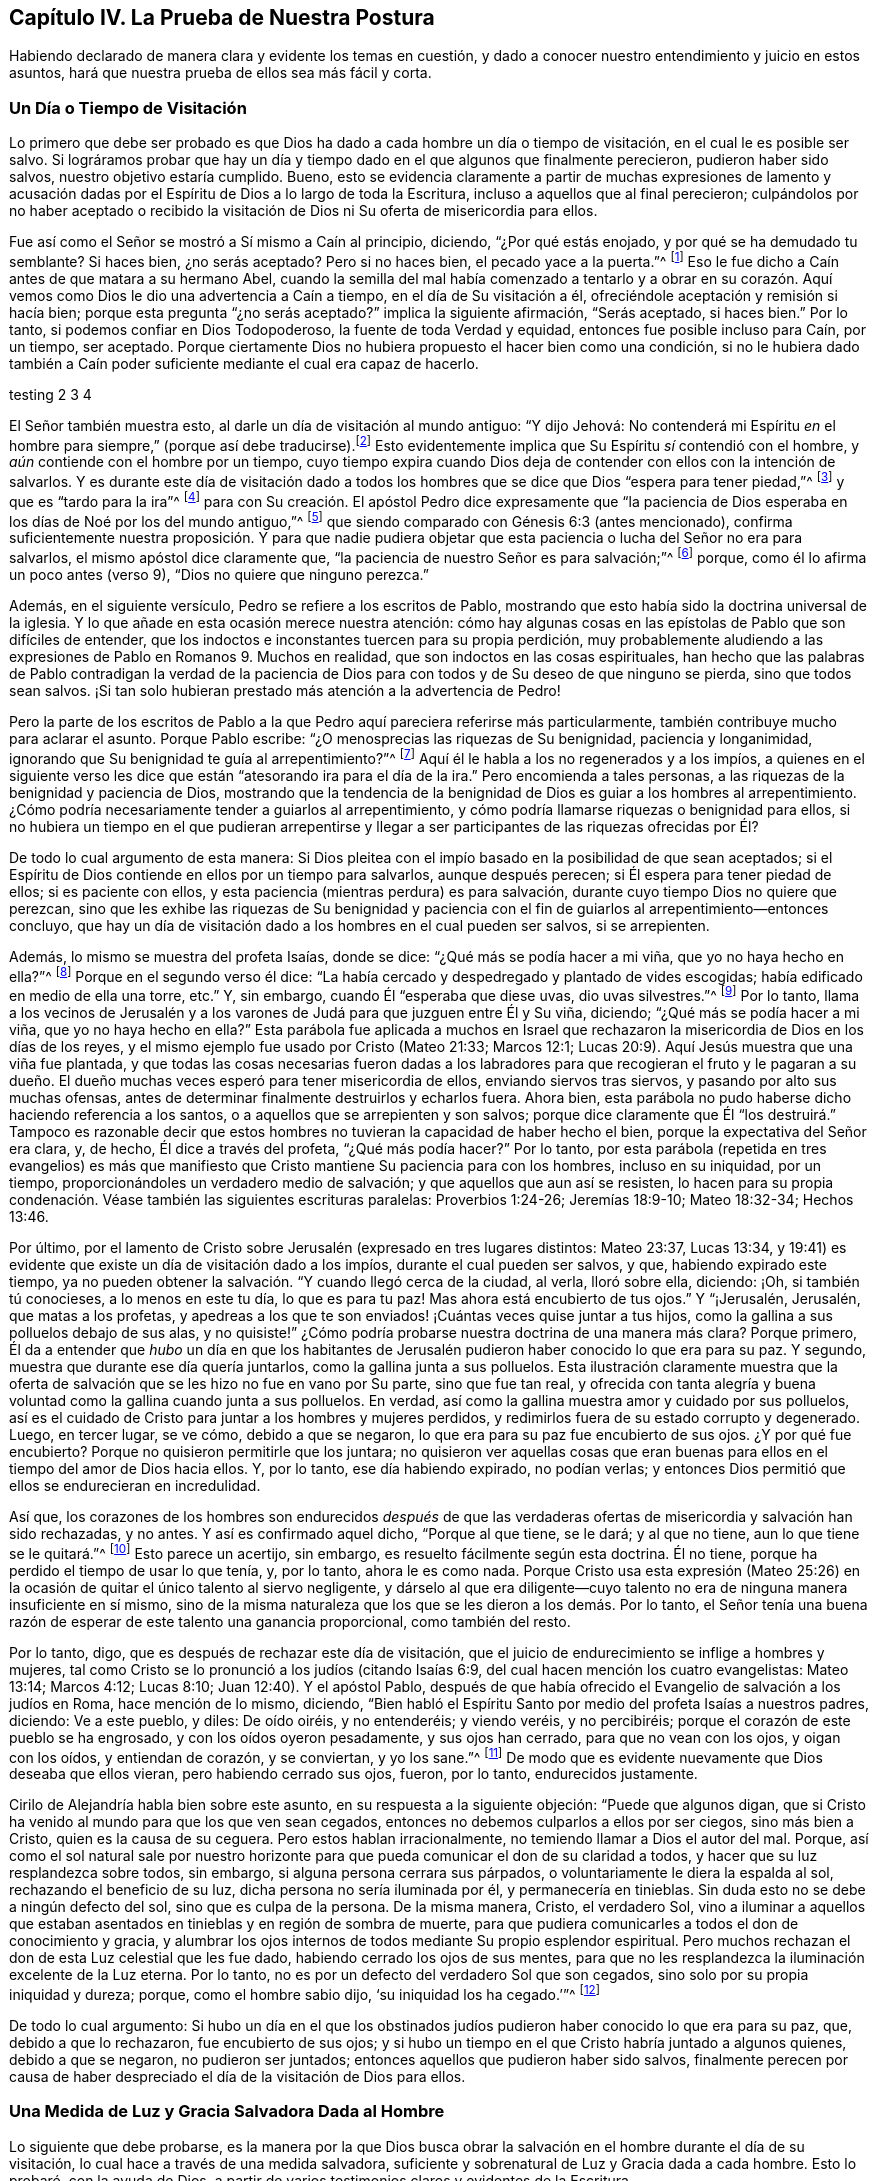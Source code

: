 == Capítulo IV. La Prueba de Nuestra Postura

Habiendo declarado de manera clara y evidente los temas en cuestión,
y dado a conocer nuestro entendimiento y juicio en estos asuntos,
hará que nuestra prueba de ellos sea más fácil y corta.

=== Un Día o Tiempo de Visitación

Lo primero que debe ser probado es que Dios ha dado
a cada hombre un día o tiempo de visitación,
en el cual le es posible ser salvo.
Si lográramos probar que hay un día y tiempo dado en el que algunos que finalmente perecieron,
pudieron haber sido salvos, nuestro objetivo estaría cumplido.
Bueno,
esto se evidencia claramente a partir de muchas expresiones de lamento
y acusación dadas por el Espíritu de Dios a lo largo de toda la Escritura,
incluso a aquellos que al final perecieron;
culpándolos por no haber aceptado o recibido la visitación
de Dios ni Su oferta de misericordia para ellos.

Fue así como el Señor se mostró a Sí mismo a Caín al principio, diciendo,
"`¿Por qué estás enojado, y por qué se ha demudado tu semblante?
Si haces bien, ¿no serás aceptado?
Pero si no haces bien, el pecado yace a la puerta.`"^
footnote:[Génesis 4:6-7 LBLA]
Eso le fue dicho a Caín antes de que matara a su hermano Abel,
cuando la semilla del mal había comenzado a tentarlo y a obrar en su corazón.
Aquí vemos como Dios le dio una advertencia a Caín a tiempo,
en el día de Su visitación a él, ofreciéndole aceptación y remisión si hacía bien;
porque esta pregunta "`¿no serás aceptado?`"
implica la siguiente afirmación, "`Serás aceptado, si haces bien.`"
Por lo tanto, si podemos confiar en Dios Todopoderoso,
la fuente de toda Verdad y equidad, entonces fue posible incluso para Caín,
por un tiempo, ser aceptado.
Porque ciertamente Dios no hubiera propuesto el hacer bien como una condición,
si no le hubiera dado también a Caín poder suficiente
mediante el cual era capaz de hacerlo.

testing 2 3 4

El Señor también muestra esto, al darle un día de visitación al mundo antiguo:
"`Y dijo Jehová:
// lint-disable invalid-characters line-length
No contenderá mi Espíritu _en_ el hombre para siempre,`" (porque así debe traducirse).footnote:[Génesis 6:3, בָ אָ דָ ם --es decir, "`en el hombre`"]
Esto evidentemente implica que Su Espíritu _sí_ contendió con el hombre,
y _aún_ contiende con el hombre por un tiempo,
cuyo tiempo expira cuando Dios deja de contender con ellos con la intención de salvarlos.
Y es durante este día de visitación dado a todos los hombres
que se dice que Dios "`espera para tener piedad,`"^
footnote:[Isaías 30:18]
y que es "`tardo para la ira`"^
footnote:[Éxodos 34:6; Números 14:18; Salmos 86:15; Jeremías 15:15, etc.]
para con Su creación. El apóstol Pedro dice expresamente que "`la paciencia
de Dios esperaba en los días de Noé por los del mundo antiguo,`"^
footnote:[1 Pedro 3:20]
que siendo comparado con Génesis 6:3 (antes mencionado),
confirma suficientemente nuestra proposición. Y para que nadie pudiera
objetar que esta paciencia o lucha del Señor no era para salvarlos,
el mismo apóstol dice claramente que,
"`la paciencia de nuestro Señor es para salvación;`"^
footnote:[2 Pedro 3:15]
porque, como él lo afirma un poco antes (verso 9), "`Dios no quiere que ninguno perezca.`"

Además, en el siguiente versículo, Pedro se refiere a los escritos de Pablo,
mostrando que esto había sido la doctrina universal de la iglesia.
Y lo que añade en esta ocasión merece nuestra atención:
cómo hay algunas cosas en las epístolas de Pablo que son difíciles de entender,
que los indoctos e inconstantes tuercen para su propia perdición,
muy probablemente aludiendo a las expresiones de Pablo en Romanos 9. Muchos en realidad,
que son indoctos en las cosas espirituales,
han hecho que las palabras de Pablo contradigan la verdad de la paciencia
de Dios para con todos y de Su deseo de que ninguno se pierda,
sino que todos sean salvos.
¡Si tan solo hubieran prestado más atención a la advertencia de Pedro!

Pero la parte de los escritos de Pablo a la que Pedro aquí pareciera referirse más particularmente,
también contribuye mucho para aclarar el asunto.
Porque Pablo escribe: "`¿O menosprecias las riquezas de Su benignidad,
paciencia y longanimidad, ignorando que Su benignidad te guía al arrepentimiento?`"^
footnote:[Romanos 2:4]
Aquí él le habla a los no regenerados y a los impíos,
a quienes en el siguiente verso les dice que están
"`atesorando ira para el día de la ira.`"
Pero encomienda a tales personas, a las riquezas de la benignidad y paciencia de Dios,
mostrando que la tendencia de la benignidad de Dios es guiar a los hombres al arrepentimiento.
¿Cómo podría necesariamente tender a guiarlos al arrepentimiento,
y cómo podría llamarse riquezas o benignidad para ellos,
si no hubiera un tiempo en el que pudieran arrepentirse y llegar
a ser participantes de las riquezas ofrecidas por Él?

De todo lo cual argumento de esta manera:
Si Dios pleitea con el impío basado en la posibilidad de que sean aceptados;
si el Espíritu de Dios contiende en ellos por un tiempo para salvarlos,
aunque después perecen; si Él espera para tener piedad de ellos;
si es paciente con ellos, y esta paciencia (mientras perdura) es para salvación,
durante cuyo tiempo Dios no quiere que perezcan,
sino que les exhibe las riquezas de Su benignidad y paciencia
con el fin de guiarlos al arrepentimiento--entonces concluyo,
que hay un día de visitación dado a los hombres en el cual pueden ser salvos,
si se arrepienten.

Además, lo mismo se muestra del profeta Isaías, donde se dice:
"`¿Qué más se podía hacer a mi viña, que yo no haya hecho en ella?`"^
footnote:[Isaías 5:4]
Porque en el segundo verso él dice:
"`La había cercado y despedregado y plantado de vides escogidas;
había edificado en medio de ella una torre, etc.`"
Y, sin embargo, cuando Él "`esperaba que diese uvas, dio uvas silvestres.`"^
footnote:[Isaías 5:2]
Por lo tanto,
llama a los vecinos de Jerusalén y a los varones
de Judá para que juzguen entre Él y Su viña,
diciendo; "`¿Qué más se podía hacer a mi viña, que yo no haya hecho en ella?`"
Esta parábola fue aplicada a muchos en Israel que rechazaron
la misericordia de Dios en los días de los reyes,
y el mismo ejemplo fue usado por Cristo (Mateo 21:33; Marcos 12:1;
Lucas 20:9). Aquí Jesús muestra que una viña fue plantada,
y que todas las cosas necesarias fueron dadas a los labradores
para que recogieran el fruto y le pagaran a su dueño. El dueño
muchas veces esperó para tener misericordia de ellos,
enviando siervos tras siervos, y pasando por alto sus muchas ofensas,
antes de determinar finalmente destruirlos y echarlos fuera.
Ahora bien, esta parábola no pudo haberse dicho haciendo referencia a los santos,
o a aquellos que se arrepienten y son salvos;
porque dice claramente que Él "`los destruirá.`" Tampoco es razonable
decir que estos hombres no tuvieran la capacidad de haber hecho el bien,
porque la expectativa del Señor era clara, y, de hecho, Él dice a través del profeta,
"`¿Qué más podía hacer?`"
Por lo tanto,
por esta parábola (repetida en tres evangelios) es más que manifiesto
que Cristo mantiene Su paciencia para con los hombres,
incluso en su iniquidad, por un tiempo,
proporcionándoles un verdadero medio de salvación;
y que aquellos que aun así se resisten,
lo hacen para su propia condenación. Véase también las siguientes escrituras paralelas:
Proverbios 1:24-26; Jeremías 18:9-10; Mateo 18:32-34; Hechos 13:46.

Por último,
por el lamento de Cristo sobre Jerusalén (expresado en tres lugares distintos:
Mateo 23:37, Lucas 13:34,
y 19:41) es evidente que existe un día de visitación dado a los impíos,
durante el cual pueden ser salvos, y que, habiendo expirado este tiempo,
ya no pueden obtener la salvación. "`Y cuando llegó cerca de la ciudad, al verla,
lloró sobre ella, diciendo: ¡Oh, si también tú conocieses, a lo menos en este tu día,
lo que es para tu paz!
Mas ahora está encubierto de tus ojos.`"
Y "`¡Jerusalén, Jerusalén, que matas a los profetas,
y apedreas a los que te son enviados! ¡Cuántas veces quise juntar a tus hijos,
como la gallina a sus polluelos debajo de sus alas,
y no quisiste!`" ¿Cómo podría probarse nuestra doctrina de una manera más clara?
Porque primero,
Él da a entender que _hubo_ un día en que los habitantes de
Jerusalén pudieron haber conocido lo que era para su paz.
Y segundo, muestra que durante ese día quería juntarlos,
como la gallina junta a sus polluelos.
Esta ilustración claramente muestra que la oferta de salvación
que se les hizo no fue en vano por Su parte,
sino que fue tan real,
y ofrecida con tanta alegría y buena voluntad como la gallina cuando junta a sus polluelos.
En verdad, así como la gallina muestra amor y cuidado por sus polluelos,
así es el cuidado de Cristo para juntar a los hombres y mujeres perdidos,
y redimirlos fuera de su estado corrupto y degenerado.
Luego, en tercer lugar, se ve cómo, debido a que se negaron,
lo que era para su paz fue encubierto de sus ojos.
¿Y por qué fue encubierto?
Porque no quisieron permitirle que los juntara;
no quisieron ver aquellas cosas que eran buenas para
ellos en el tiempo del amor de Dios hacia ellos.
Y, por lo tanto, ese día habiendo expirado, no podían verlas;
y entonces Dios permitió que ellos se endurecieran en incredulidad.

Así que,
los corazones de los hombres son endurecidos _después_ de que las
verdaderas ofertas de misericordia y salvación han sido rechazadas,
y no antes.
Y así es confirmado aquel dicho, "`Porque al que tiene, se le dará; y al que no tiene,
aun lo que tiene se le quitará.`"^
footnote:[Marcos 4:25]
Esto parece un acertijo, sin embargo, es resuelto fácilmente según esta doctrina.
Él no tiene, porque ha perdido el tiempo de usar lo que tenía, y, por lo tanto,
ahora le es como nada.
Porque Cristo usa esta expresión (Mateo 25:26) en
la ocasión de quitar el único talento al siervo negligente,
y dárselo al que era diligente--cuyo talento no era
de ninguna manera insuficiente en sí mismo,
sino de la misma naturaleza que los que se les dieron a los demás. Por lo tanto,
el Señor tenía una buena razón de esperar de este talento una ganancia proporcional,
como también del resto.

Por lo tanto, digo, que es después de rechazar este día de visitación,
que el juicio de endurecimiento se inflige a hombres y mujeres,
tal como Cristo se lo pronunció a los judíos (citando Isaías 6:9,
del cual hacen mención los cuatro evangelistas: Mateo 13:14; Marcos 4:12; Lucas 8:10;
Juan 12:40). Y el apóstol Pablo,
después de que había ofrecido el Evangelio de salvación a los judíos en Roma,
hace mención de lo mismo, diciendo,
"`Bien habló el Espíritu Santo por medio del profeta Isaías a nuestros padres, diciendo:
Ve a este pueblo, y diles: De oído oiréis, y no entenderéis; y viendo veréis,
y no percibiréis; porque el corazón de este pueblo se ha engrosado,
y con los oídos oyeron pesadamente, y sus ojos han cerrado,
para que no vean con los ojos, y oigan con los oídos, y entiendan de corazón,
y se conviertan, y yo los sane.`"^
footnote:[Hechos 28:25-27]
De modo que es evidente nuevamente que Dios deseaba que ellos vieran,
pero habiendo cerrado sus ojos, fueron, por lo tanto, endurecidos justamente.

Cirilo de Alejandría habla bien sobre este asunto,
en su respuesta a la siguiente objeción: "`Puede que algunos digan,
que si Cristo ha venido al mundo para que los que ven sean cegados,
entonces no debemos culparlos a ellos por ser ciegos, sino más bien a Cristo,
quien es la causa de su ceguera.
Pero estos hablan irracionalmente, no temiendo llamar a Dios el autor del mal.
Porque,
así como el sol natural sale por nuestro horizonte para
que pueda comunicar el don de su claridad a todos,
y hacer que su luz resplandezca sobre todos, sin embargo,
si alguna persona cerrara sus párpados, o voluntariamente le diera la espalda al sol,
rechazando el beneficio de su luz, dicha persona no sería iluminada por él,
y permanecería en tinieblas.
Sin duda esto no se debe a ningún defecto del sol, sino que es culpa de la persona.
De la misma manera, Cristo, el verdadero Sol,
vino a iluminar a aquellos que estaban asentados
en tinieblas y en región de sombra de muerte,
para que pudiera comunicarles a todos el don de conocimiento y gracia,
y alumbrar los ojos internos de todos mediante Su propio esplendor espiritual.
Pero muchos rechazan el don de esta Luz celestial que les fue dado,
habiendo cerrado los ojos de sus mentes,
para que no les resplandezca la iluminación excelente de la Luz eterna.
Por lo tanto, no es por un defecto del verdadero Sol que son cegados,
sino solo por su propia iniquidad y dureza; porque, como el hombre sabio dijo,
'`su iniquidad los ha cegado.`'`"^
footnote:[John, lib.
6, cap.
21.]

De todo lo cual argumento:
Si hubo un día en el que los obstinados judíos pudieron
haber conocido lo que era para su paz,
que, debido a que lo rechazaron, fue encubierto de sus ojos;
y si hubo un tiempo en el que Cristo habría juntado a algunos quienes,
debido a que se negaron, no pudieron ser juntados;
entonces aquellos que pudieron haber sido salvos,
finalmente perecen por causa de haber despreciado
el día de la visitación de Dios para ellos.

=== Una Medida de Luz y Gracia Salvadora Dada al Hombre

Lo siguiente que debe probarse,
es la manera por la que Dios busca obrar la salvación
en el hombre durante el día de su visitación,
lo cual hace a través de una medida salvadora,
suficiente y sobrenatural de Luz y Gracia dada a cada hombre.
Esto lo probaré, con la ayuda de Dios,
a partir de varios testimonios claros y evidentes de la Escritura.

Primero, de Juan 1:9: "`Aquél era la Luz verdadera,
que alumbra a todo hombre que viene a este mundo.`"^
footnote:[Juan 1:9 RVG]
Esta escritura nos favorece tan claramente,
que algunos la llaman "`el texto de los Cuáqueros`"--porque
demuestra tan evidentemente nuestra posición,
que prácticamente no hay necesidad de interpretación ni deducción. De hecho,
este versículo es como una conclusión que procede de dos afirmaciones anteriores,
a saber, que "`En Él estaba la vida,
y la vida era la luz de los hombres,`" y "`La Luz en las tinieblas resplandece;
y las tinieblas no la comprendieron.`"

Primero observemos que este apóstol llama a Cristo "`la Luz de
los hombres,`" y nos da esto como una de Sus propiedades principales.
Y el mismo apóstol dice en otro lugar,
que es en la medida que andamos con Él en esa Luz (que Él nos comunica),
que llegamos a tener unidad y comunión con Él.^
footnote:[1 Juan 1:7]
En segundo lugar, dijo que esta "`Luz en las tinieblas resplandece;
y las tinieblas no la comprendieron.`"
Y, en tercer lugar, que esta es la "`la Luz verdadera,
que alumbra a todo hombre que viene a este mundo.`"
Aquí el apóstol, siendo dirigido por el Espíritu de Dios,
ha evitado cuidadosamente esa imaginación de nuestros adversarios,
que intentan limitar esta Luz a un cierto número de individuos.
Porque, al decir "`todo hombre,`" claramente no se excluye ningún hombre.
Y si fueran tan obstinados (como algunas veces lo son) como para decir
que esta frase "`todo hombre`" se refiere solo a cada uno de los elegidos,
entonces las siguientes palabras,
"`todo hombre que viene a este mundo,`" invalidarían su objeción. Por lo tanto,
aquí claramente se afirma que no hay hombre que venga a este mundo,
a quien Cristo no haya alumbrado en alguna medida
y en cuyo corazón oscuro esta Luz no haya resplandecido.
Aunque las tinieblas no la comprenden, aun así, ella resplandece ahí,
y su naturaleza es una que expulsaría las tinieblas,
siempre que los hombres no le cierren sus ojos.
De hecho,
el propósito por el cual es dada esta Luz se expresa en
el versículo 7--"`a fin de que todos creyesen por ella.`"
+++[+++es decir, por la Luz].^
footnote:[Nota de Barclay: __di`' autou__ (por él,
o por medio de él) concuerda muy bien con __photos__ (la Luz),
siendo el antecedente más cercano;
aunque muchos traductores lo han hecho referirse
a Juan (para encajarlo con su propia doctrina),
como si todos los hombres en el mundo tuvieran que creer por medio de Juan.
Pero todos no podrían creer a través de Juan,
porque es imposible que todos los hombres conozcan el testimonio de Juan; en cambio,
todo hombre, siendo iluminado por esta Luz puede creer por medio de ella.
Juan no resplandeció en las tinieblas; pero esta Luz resplandece en las tinieblas,
de modo que, habiendo disipado las tinieblas, puede producir y engendrar fe.
Y es por andar en esta Luz que tenemos comunión y unidad, no por andar en Juan,
lo cual no tiene sentido.
Así que esta cláusula relativa __di`' autou__ debe necesariamente referirse a la Luz (__photos__),
de la cual Juan dio testimonio, para que por medio de la luz,
con la cual Cristo ha iluminado a todo hombre,
todos los hombres tengan la posibilidad de creer.]

Viendo que esta Luz es la Luz de Jesucristo,
y la Luz por la cual los hombres llegan a creer,
considero que no se puede dudar que es una Luz sobrenatural, salvadora y suficiente.^
footnote:[Nota del Editor: Quiere decir "`suficiente`" para la salvación del alma.
Algunos adversarios de los primeros Cuáqueros,
al mismo tiempo que admitían que la Luz de Cristo es dada en medida a cada hombre,
insistían que esta es una medida o don __insuficiente para salvar el alma.__
Estos argumentaban que hay una gracia (o iluminación) "`común`" por la que todos
los hombres poseen un discernimiento moral entre el bien y el mal,
y también una gracia "`salvadora`" que es dada a los cristianos solamente.]
Si no fuera sobrenatural,
no podría llamarse apropiadamente la Luz de Jesús. Y ciertamente la Luz que ilumina
al hombre no puede ser uno de los dones o facultades naturales de su alma,
porque dice que "`resplandece en las tinieblas,`"^
footnote:[2 Corintios 4:6]
y que ellas no la pueden comprender.
Ahora,
estas "`tinieblas`" no son otra cosa más que la condición o estado natural del hombre,
en el cual el hombre puede comprender fácilmente
aquellas cosas que le son comunes como hombre.
Pero que el hombre en su condición natural es llamado tinieblas, véase Efesios 5:8,
"`Porque en otro tiempo erais tinieblas,
mas ahora sois luz en el Señor,`" y varios otros lugares, tales como Hechos 26:18,
Colosenses 1:13 y 1 Tesalonicenses 5:5,
donde la condición del hombre en su estado natural es llamada "`tinieblas.`"
Por lo tanto, digo,
esta luz que resplandece en las tinieblas no puede ser ninguna
propiedad o facultad natural del alma del hombre,
sino que debe ser el don y gracia sobrenatural de Jesucristo.

Y que esta Luz es suficiente y salvadora es evidente,
por el hecho de que fue dada "`para que todos los hombres creyesen por ella.`"
Además, nos fue dicho que al caminar en ella, tenemos comunión con los santos,
y "`la sangre de Jesucristo nos limpia de todo pecado.`"^
footnote:[1 Juan 1:7]
Y aquello que se nos manda a creer,
con el fin de que "`seamos hijos de luz,`" ciertamente debe ser un principio sobrenatural,
suficiente y salvador; porque Cristo ha dicho, "`Entre tanto que tenéis la luz,
creed en la luz, para que seáis hijos de luz.`"^
footnote:[Juan 12:36]

Algunos objetan que aquí los discípulos debían entender
que "`Luz`" se refería a la persona _externa_ de Cristo,
en la cual Él deseaba que creyeran.
Ahora bien, no negamos que ellos tenían que creer en la aparición externa de Cristo,
y reconocerlo como el Mesías que había de venir.
Pero en este lugar no veo como podría ser esa la intención de Sus palabras.
Porque las palabras "`Entre tanto que tenéis la luz,`" y aquellas del versículo anterior,
"`andad entre tanto que tenéis luz,
para que no os sorprendan las tinieblas,`" claramente implican que,
cuando esa Luz en la que debían creer fuese removida,
entonces perderían la capacidad o el tiempo de creer.
Esto no podría entenderse como la aparición externa de Cristo,
puesto que muchos creyeron eficazmente en Él (como
lo hacen todos los cristianos en este día),
mucho después de que Su presencia corporal u hombre
exterior había sido removido de entre ellos.
Así que esta Luz en la que se les mandó a creer debe ser esa Luz interna y espiritual,
que resplandece en sus corazones por un tiempo, a saber,
durante el día de la visitación del hombre.
Mientras esta Luz continua llamando, invitando y exhortando,
se dice que los hombres "`la tienen`" y que pueden "`creer
en ella;`" pero cuando los hombres rehúsan creer en ella,
y la rechazan, entonces cesa de ser una Luz que les muestra el camino,
y les deja un sentido de su infidelidad como un aguijón en sus conciencias,
que trae terror y oscuridad sobre ellos,
y en está condición de tinieblas ellos no saben a dónde ir.
Por lo tanto, para los rebeldes como estos,
está escrito que "`el día de Jehová será de tinieblas, y no de luz.`"^
footnote:[Amos 5:18]

Por lo tanto, es evidente que,
aunque muchos no reciben la Luz (puesto que las tinieblas no pueden comprenderla),
sin embargo, esta Luz salvadora resplandece en todos, para poder salvarlos.
Respecto a esto, Cirilo de Alejandría ha hablado muy bien:

[quote]
____
Con gran diligencia y vigilancia el apóstol Juan se esfuerza
por anticipar e impedir los pensamientos vanos de los hombres.
Él acababa de llamar al Hijo la Luz verdadera,
y afirmó que por medio de Él todo hombre que viene a este mundo era alumbrado; sí,
y que Él estaba en el mundo y que el mundo había
sido creado por Él. Uno entonces podría objetar,
'`Si la Palabra de Dios es la Luz,
y si esta Luz ilumina los corazones de los hombres y los
lleva a la piedad y al entendimiento verdadero de las cosas,
y si Él siempre había estado en el mundo y había sido su Creador o constructor,
entonces ¿Por qué, por tanto tiempo, el mundo no lo conoció?`' Podría parecer que,
debido a que Él era tan desconocido para el mundo,
entonces o el mundo no había sido iluminado por Él, o Cristo no era totalmente Luz.
Pero que ningún hombre acuse a la Palabra de Dios ni a Su Luz eterna,
sino más bien a su propia debilidad: porque el Hijo ilumina,
pero la criatura rechaza la gracia que le es dada y abusa
de la claridad de entendimiento que le es concedida,
por la cual pudo haber conocido a Dios.
Como el pródigo, el hombre ha vuelto su vista a la creación,
rehusando seguir hacia adelante,
y por medio de pereza y negligencia ha enterrado
la iluminación de Dios y menospreciado Su gracia.
Y fue con el fin de evitar esto mismo,
que Pablo les ordenó a los Tesalonicenses a velar y ser sobrios.

Por lo tanto, la falta debe ser atribuida a la iniquidad de aquellos que son iluminados,
y no a la Luz; porque aunque el sol se levanta sobre todos,
sin embargo él que es ciego no recibe ningún beneficio de
él. Nadie diría que esto es por culpa del brillo del sol,
sino por su propia ceguera; y este es el caso con el unigénito Hijo de Dios,
porque Él es la Luz verdadera y despliega Su resplandor sobre todos.
Pero el dios de este mundo, como dice Pablo,
ha cegado el entendimiento de los incrédulos (2 Corintios 4:4),
para que no les resplandezca la Luz del Evangelio.

Decimos, por lo tanto, que las tinieblas vienen sobre los hombres,
no porque estén completamente privados de Luz,
sino porque el hombre está embotado por sus malos hábitos y se ha vuelto peor,
y ha hecho que la medida de gracia, en cierto sentido, languidezca.
Entonces, con estas palabras de Juan,
el mundo es acusado de ser desagradecido e insensible, al no conocer a su Autor,
ni producir el buen fruto de su iluminación. Así que parece
que ahora puede decirse verdaderamente respecto a todos,
lo que antiguamente dijo el profeta respecto a los judíos:
"`Esperaba yo que diese uvas buenas, pero ha dado uvas silvestres.`"
____

Por lo antes expuesto,
se muestra que Cirilo creía que una iluminación salvadora ha sido dada a todos,
y que es de la misma naturaleza que la gracia de la que Pablo le hace mención a Timoteo,
diciendo, "`No descuides la gracia que hay en ti.`"

Ahora bien, que esta Luz o Semilla salvadora, o una medida de ella, es dada a todos,
Cristo nos lo dice claramente en la parábola del sembrador (Mateo 13:18; Marcos 4,
y Lucas 8:11). Él dice que la "`semilla`" que es sembrada en diversos tipos de
tierras es la "`Palabra del Reino,`" que el apóstol llama la "`Palabra de fe,`"^
footnote:[Romanos 10:8]
o "`la Palabra implantada, la cual puede salvar el alma;`"^
footnote:[Santiago 1:21 -- __"`ho logos emphutos`"__]
--cuyas palabras implican que es de una naturaleza salvadora,
y que en buena tierra lleva fruto abundantemente.

Observemos, pues, que esta Semilla del Reino--esta Palabra salvadora,
sobrenatural y suficiente--fue verdaderamente sembrada en la tierra pedregosa,
en la tierra de espinos, y junto al camino, donde no produjo fruto,
sino que quedó estéril en cuanto a estos terrenos.
Esta fue exactamente la misma Semilla que fue sembrada en la buena tierra.
Por lo tanto,
(de acuerdo a como Cristo Mismo interpreta la parábola) el miedo a la persecución,
el engaño de las riquezas, los afanes de este mundo y los deseos por otras cosas,
son los que impiden que esta Semilla crezca en los corazones de muchos.
No es que ella no sea suficiente en su propia naturaleza,
ya que es la misma que crece y prospera en los corazones de los que la reciben.
Así entonces, es manifiesto que aunque todos no son salvos por ella,
sin embargo hay una semilla de salvación plantada
y sembrada por Dios en el corazón de todos,
cuya semilla crecería y redimiría el alma si no fuese ahogada y estorbada.

Con respecto a esta parábola,
Víctor de Antioquía (haciendo referencia al cuarto capítulo de Marcos) dice,
"`Nuestro Señor Cristo ha sembrado generosamente la Semilla divina
de la Palabra y la ha ofrecido a todos sin acepción de personas.
Así como el que sembraba no distinguía entre una tierra y otra,
sino que simplemente arrojaba la semilla sin distinción,
asimismo nuestro Salvador ha ofrecido el alimento de la Palabra divina a todos,
a pesar de que no ignoraba lo que pasaría con muchos de ellos.
En verdad, Él actuaba de tal manera que podía decir con justicia,
'`¿Qué más se podía hacer, que yo no haya hecho?`'`"

A esto corresponde la parábola de los talentos (Mateo 25),
donde él que tenía dos talentos fue aceptado al igual que él que tenía cinco,
porque los talentos fueron usados para que el maestro obtuviera ganancias.
Y él que tenía un talento pudo haber hecho lo mismo,
ya que su talento era de la misma naturaleza que los demás,
y era igualmente capaz de producir un incremento proporcional.
De modo que,
aunque no haya una proporción igual de gracia dada a todos--a unos cinco talentos,
a unos dos talentos, y a otros solo uno--sin embargo,
se les otorga a todos una cantidad que es suficiente,
y lo que se requiere corresponde a lo que se da:
"`Porque a todo aquel a quien se haya dado mucho, mucho se le demandará.`"^
footnote:[Lucas 12:48]
Él que tenía los dos talentos y devolvió cuatro fue aceptado por el maestro
de la misma manera que él que tenía cinco talentos y devolvió diez.
Asimismo, el hombre que recibió un talento también habría sido aceptado al devolver dos;
porque sin duda uno era capaz de producir dos, así como los dos produjeron cuatro,
y los cinco diez.

Además, esta Luz salvadora y espiritual es el Evangelio,
que el apóstol dice expresamente que se predica "`en toda criatura debajo
del cielo;`" ese mismo "`Evangelio del cual Pablo fue hecho ministro.`"^
footnote:[Colosenses 1:23,
// lint-disable invalid-characters
Traducción Literal __"`εν παση τη  κτισει`"__ es decir "`en toda criatura.`"
Ver RVG, y RV1602P]
Porque el Evangelio no es la mera declaración de cosas buenas,
sino más bien "`el poder de Dios para salvación a todo aquel que cree.`"^
footnote:[Romanos 1:16]
A pesar de que la declaración externa del Evangelio a veces se considere como el Evangelio,
sin embargo, esto es en un sentido figurado y por una metonimia.^
footnote:[Una metonimia es una forma de hablar en la que una cosa o concepto es referido
por el nombre de otra cosa que está íntimamente asociada con dicha cosa o concepto.
Por ejemplo "`la corona`" se usa para referirse al poder de un rey;
o "`la espada`" para referirse a la fuerza militar.]
Porque, para hablar correctamente,
el Evangelio es el poder y vida interna que predica buenas
nuevas dentro de los corazones de todos los hombres,
ofreciéndoles la salvación y buscando redimirlos de sus iniquidades.
Por lo tanto, se dice que "`es predicado en toda criatura que está debajo del cielo,`"^
footnote:[Colosenses 1:23 RVG, RV1602P]
aunque hay muchos miles de hombres y mujeres a quienes
nunca se les ha predicado el evangelio externo.

Por lo tanto, el apóstol Pablo (en Romanos 1), donde dice que,
"`el Evangelio es el poder de Dios para salvación,`" añade que "`en él
la justicia de Dios es revelada de fe a fe;`" y también "`es revelada
la ira de Dios contra los que detienen la verdad en injusticia.`"^
footnote:[Romanos 1:17-18 RV1602P]
Y es por esta razón que Pablo, en el siguiente versículo,
dice "`Porque lo que se conoce acerca de Dios es evidente dentro de ellos;
porque Dios se lo manifestó.`"^
footnote:[Romanos 1:19 LBLA, y RV1602P]
Así entonces, lo que de Dios se puede conocer es dado a conocer por el Evangelio,
que fue manifestado dentro de ellos.
Porque estos de quienes el apóstol está hablando aquí,
no se les había predicado el evangelio externo,
de modo que era por medio de la manifestación interna del conocimiento
de Dios en ellos (que verdaderamente es el Evangelio predicado en el hombre)
que "`la justicia de Dios es revelada de fe a fe`"--es decir,
le revela al alma lo que es justo, bueno y recto,
y a medida que el alma lo recibe y cree, la justicia llega a revelarse más y más,
de un grado de fe a otro.
Porque aunque la creación externa declara el poder de Dios,
como lo dice el siguiente versículo,
sin embargo lo que de Él se puede conocer es manifiesto en el interior,
por cuya manifestación interna somos hechos capaces de ver
y discernir el eterno poder y deidad en la creación externa.
Entonces,
al igual que un hombre ciego que no puede ver ni discernir la variedad de formas y colores,
ni considerar la belleza de la creación externa,
si no fuera por esta Luz y Gracia interna,
tampoco podríamos entender las cosas invisibles de
Dios a través de la creación visible y externa.

Por lo tanto, Pablo dice primero que,
"`lo que se conoce acerca de Dios es evidente dentro de ellos`" y es en y por _esto_ que
pueden leer y entender el poder y deidad en esas cosas que son externas y visibles.
Aunque algunos insistan en que la creación externa, por sí misma,
sin ninguna Luz sobrenatural o salvadora en el corazón,
le declara al hombre natural que hay un Dios; sin embargo,
digo ¿de qué serviría tal conocimiento si no me comunicara
también la voluntad y la naturaleza de Dios,
y como podría hacer lo que le es agradable?
Porque,
aunque la creación externa pueda engendrar una persuasión de que existe
algún poder o virtud eterna mediante la cual el mundo ha tenido su comienzo,
aun así, no me informa lo que es justo, santo y recto,
o cómo puedo ser librado de mis tentaciones y afectos corruptos y alcanzar la justicia.
Verdaderamente,
esto debe ser por alguna manifestación interna en mi corazón. Pero estos Gentiles,
de quienes el apóstol habla aquí,
sabían distinguir entre el bien y el mal por esa ley y manifestación
interna del conocimiento de Dios en ellos,
como se demuestra en el siguiente capítulo de Romanos.

El profeta Miqueas, hablando del hombre en general, declara lo siguiente: "`Oh hombre,
Él te ha declarado lo que es bueno, y ¿qué pide Jehová de ti?
Solamente hacer justicia, y amar misericordia, y caminar humildemente con tu Dios.`"^
footnote:[Miqueas 6:8 RVG]
Noten que no les habla del requisito de Dios sin primero
asegurarles que Dios les ha mostrado lo que es bueno.
Ahora,
es debido a que esto les es mostrado a todos los hombres y es manifestado en ellos,
que el apóstol puede decir que "`la ira de Dios se revela
contra los que detienen la Verdad en injusticia;`" es decir,
detienen la medida de la Verdad, de la Luz, de la Semilla, de la Gracia en ellos,
porque "`esconden su talento en la tierra,`"^
footnote:[Mateo 25:25]
o en la parte terrenal e injusta de sus corazones, y no permiten que produzca fruto.
En lugar de esto, su medida o Semilla es ahogada con los afanes carnales de esta vida,
con el miedo al vituperio, y con el engaño de las riquezas,
como se manifiesta en las parábolas mencionadas anteriormente.

Pero el apóstol Pablo expone e ilustra este asunto aún más en Romanos 10,
donde declara que la Palabra que predicaba "`no está lejos,
sino cerca en el corazón y en la boca;`" (ahora bien,
la Palabra y el Evangelio que predicaba, y del cual era ministro, son uno y el mismo).
Luego plantea la objeción común de nuestros adversarios en los versículos 14 y 15:
"`¿Y cómo creerán en aquel de quien no han oído? ¿Y cómo oirán sin haber quien les predique?`"
Y a esto responde en el versículo 18, diciendo, "`Pero digo: ¿No han oído? Antes bien,
por toda la tierra ha salido la voz de ellos,
y hasta los fines de la tierra sus palabras;`"^
footnote:[Romanos 10:18, citando Salmos 19:4]
dando a entender que este Predicador divino ha hecho oír
su voz en los oídos y corazones de todos los hombres.
Porque, con respecto a las palabras de los apóstoles, esta afirmación no era cierta,
ni en ese momento, ni por muchos cientos de años después. De hecho,
hasta donde nosotros sabemos,
todavía puede haber naciones y reinos que nunca hayan
oído de Cristo o de sus apóstoles externamente.

Esta Palabra interna y poderosa de Dios se describe
aún más plenamente en la epístola a los hebreos:
"`Porque la palabra de Dios es viva y eficaz,
y más cortante que toda espada de dos filos;
y penetra hasta partir el alma y el espíritu, las coyunturas y los tuétanos,
y discierne los pensamientos y las intenciones del corazón.`"^
footnote:[Hebreos 4:12]
Aquí las virtudes de esta Palabra espiritual son enumeradas--es viva y eficaz,
y es una que examina y prueba los corazones de todos.
El corazón de ningún hombre queda exento de esto porque el apóstol dice,
que "`no hay criatura alguna que no es manifiesta a Su vista:
antes todas las cosas están desnudas y abiertas a
los ojos de Aquel a quien tenemos que dar cuenta.`"^
footnote:[Hebreos 4:13 RV1602P]
Aunque esto, en el sentido más amplio y general se refiere a Dios, sin embargo,
en un sentido más particular y directo, habla de Su Palabra o Luz, la cual, al ver todo,
claramente está en los corazones de todos.

Por lo tanto,
esta Palabra es ese testigo y mensajero fiel de Dios que da testimonio de Dios,
y de Su justicia en los corazones de todos los hombres.
Porque el Señor "`no se dejó a sí mismo sin testimonio`"^
footnote:[Hechos 14:17]
y está escrito que Él fue dado "`por testigo a los pueblos.`"^
footnote:[Isaías 55:4]
Y puesto que esta Palabra da testimonio de Dios,
no fue puesta en los hombres solo para condenarlos;
porque Aquel que fue dado por testigo, dice el profeta,
también es "`dado por guía y jefe.`"^
footnote:[Isaías 55:4 LBLA]
La Luz es dada para que todos crean por medio de ella,^
footnote:[Juan 1:7]
porque "`la fe es por el oír, y el oír, por la Palabra de Dios,`"^
footnote:[Romanos 10:17]
la cual es puesta en el corazón del hombre, tanto para ser un testigo de Dios,
como también un medio para llevar al hombre a Dios,
a través de la fe y el arrepentimiento.
Por ende, se dice que está Palabra es eficaz, capaz de dividir el alma y el espíritu,
y que es como una espada de doble filo que puede
cortar la iniquidad y separar lo precioso de lo vil.
Y debido a que el corazón del hombre es naturalmente frío y duro, como el hierro,
Dios ha puesto esta Palabra en él, que se describe como "`un fuego,
y como un martillo.`"^
footnote:[Jeremías 23:29]
Y tal como el hierro (siendo frío naturalmente) se calienta por el calor del fuego,
y por la fuerza del martillo se ablanda y se moldea de acuerdo a la mente del herrero,
asimismo,
el corazón frío y duro del hombre se calienta y se ablanda por la virtud y poder
de esta Palabra de Dios que está cerca y en el corazón (cuando no es resistida),
con el fin de recibir la impresión e imagen celestial.

La mayor parte de los padres de la iglesia ha hablado extensamente acerca de esta Palabra,
Semilla, Luz y Voz salvadora, que llama a la salvación, y es capaz de salvar.

Clemente de Alejandría dice, "`La Palabra divina ha clamado, llamando a todos,
conociendo bien quienes no quieren obedecer.
Y, sin embargo (debido a que está en nuestro poder obedecer o no obedecer),
para que ninguno alegue el pretexto de la ignorancia, ella ha hecho una invitación justa,
y, por lo tanto,
solo requiere lo que corresponde a la capacidad y fuerza de cada persona^
footnote:[Lib.
2, Stromat.]
El mismo autor, en su [.book-title]#Advertencia a los Gentiles#,
dice "`Ese embajador celestial del Señor--la gracia
de Dios que trae salvación--se ha manifestado a todos.
Esta gracia es la nueva canción venida y manifestación de
la Palabra que ahora se muestra a Sí misma en nosotros,
la cual era en el principio y era primero que todo.`"
Y de nuevo, "`Escuchen, por lo tanto, ustedes que están lejos; escuchen,
ustedes que están cerca; la Palabra no se esconde de ninguno,
la Luz es común para todos e ilumina a todos.
No hay oscuridad en la Palabra, así que apresurémonos a la salvación,
al nuevo nacimiento, para que nosotros, siendo muchos,
podamos ser reunidos en el único amor verdadero.`"

Justin Mártir, en su primera apología, dice, "`que la Palabra que era y es,
está en todos;
esa misma Palabra que anunciaba de antemano cosas por venir a través de los profetas.`"

=== La Salvación mediante la Operación Interna de la Gracia y la Luz en el Corazón

La tercera proposición que necesita probarse tiene dos partes: _Primero,_
que Dios obra la salvación de los hombres únicamente mediante esta Luz, Semilla o Gracia,
que hace que ellos participen del beneficio de la
muerte de Cristo y de la salvación comprada por Él;
y _segundo,_ que por la obra y operación de esta misma Gracia y Luz,
muchos han sido salvos (y algunos todavía pueden ser salvos) a
quienes el Evangelio nunca les ha sido predicado externamente,
y quienes (debido a circunstancias inevitables) son completamente
ignorantes de la historia externa de Cristo.

Habiendo ya demostrado que Cristo murió por todos,
que hay un día de visitación dado a todos los hombres,
durante el cual les es posible ser salvos,
y que Dios realmente ha dado una medida de Gracia y Luz salvadora a todos,
les ha predicado el Evangelio en su interior,
y ha puesto la Palabra de fe en sus corazones,
el tema de esta proposición ya podría considerarse probado.
Sin embargo,
para dar una mayor satisfacción a todos los que desean
conocer la Verdad y sostenerla conforme está en Jesús,
voy a intentar demostrar esto desde dos o tres testimonios claros de la Escritura,
y remover las objeciones más comunes que usualmente son traídas en su contra.

[.numbered]
_I+++.+++_ En cuanto a lo primero, debido a que la mayoría ya lo reconoce,
trataré de demostrarlo en pocas palabras.
Primero a partir de las palabras de Cristo a Nicodemo, "`De cierto, de cierto te digo,
que el que no naciere de nuevo, no puede ver el reino de Dios.`"^
footnote:[Juan 3:3]
Ahora bien, este nacimiento no viene por la predicación externa del Evangelio,
o por una fe histórica en Cristo; porque muchos tienen esto, y creen firmemente en ello,
y, sin embargo, no están ni un poquito regenerados.
De hecho, el apóstol Pablo,
en su afirmación acerca de la necesidad y excelencia
de esta "`nueva creación,`" deja a un lado,
en cierto sentido, el conocimiento externo de Cristo,
o el conocimiento de Él según la carne.
Él dice, "`De manera que nosotros de aquí en adelante a nadie conocemos según la carne;
y aun si a Cristo conocimos según la carne,
ya no lo conocemos así. De modo que si alguno está en Cristo, nueva criatura es;
las cosas viejas pasaron; he aquí todas son hechas nuevas.`"^
footnote:[2 Corintios 5:16-17]
Aquí se manifiesta claramente que Pablo considera el conocimiento
de Cristo según la carne como los meros rudimentos,
por así decirlo, que los niños espirituales aprenden, y que después,
cuando han progresado más, les son de menos utilidad,
habiendo llegado a poseer la sustancia misma a la cual apuntaban los primeros preceptos.
Ahora bien, como toda comparación tiene sus limitaciones,
no voy a afirmar que esta sea válida en todos los aspectos;
pero creo que es cierta en este sentido:
que así como aquellos que no avanzan más allá de
los rudimentos nunca deben considerarse aprendidos,
así también los que no van más allá del conocimiento
externo de Cristo no heredarán el reino de los cielos.
Sin embargo, aquellos que han llegado a conocer este nuevo nacimiento,
a estar verdaderamente en Cristo,
a ser una nueva criatura en la que "`las cosas viejas pasaron,
y todas son hechas nuevas,`" pueden con confianza decir con el apóstol:
"`aunque hemos conocido a Cristo según la carne, ya no lo conocemos así.`"

Ahora bien,
esta nueva criatura procede de la obra de la Luz y Gracia de Cristo en el corazón. Es
engendrada por esa Palabra que es cortante y penetrante (de la cual hemos hablado),
la Palabra implantada que puede salvar el alma.
Cristo compró para nosotros esta Semilla santa,
para que por ella se produzca un nacimiento;
y esto es lo que el apóstol Pablo llama "`la manifestación
del Espíritu dada a cada uno para provecho.`"^
footnote:[1 Corintios 12:7]

El apóstol Pedro también le atribuye este nacimiento
a la misma Semilla y Palabra de Dios,
diciendo, "`Pues habéis nacido de nuevo, no de una simiente corruptible,
sino de una que es incorruptible, es decir,
mediante la palabra de Dios que vive y permanece.`"^
footnote:[1 Pedro 1:23 LBLA]
Aunque esta Semilla sea pequeña en su apariencia,
tanto que Cristo la compara con un "`grano de mostaza,
que es la más pequeña de todas las semillas,`"^
footnote:[Mateo 13:31-32]
y aunque esté escondida en la parte terrenal del corazón del hombre, aun así,
la vida y salvación para con los hijos de los hombres están envueltas ahí,
y llegan a revelarse a medida que le dan paso.
Y en esta Semilla que está en los corazones de todos
los hombres se encuentra el Reino de Dios,
como en una capacidad de ser conocido y exhibido según ella obtiene profundidad,
es nutrida y no es ahogada.
Es por eso que Cristo dijo que el Reino de Dios estaba incluso en los Fariseos^
footnote:[Lucas 17:20-21]
quienes se opusieron a Él, y lo resistieron,
y fueron considerados justamente como serpientes y como una generación de víboras.
Ahora bien,
el Reino de Dios solo pudo haber estado en estos hombres en forma de una semilla,
de la misma manera que el incremento a treinta y a ciento por uno
estaban envueltos en la pequeña semilla que estaba junto al camino,
y no brotó por falta de alimento.
Y así como el cuerpo completo de un gran árbol está
potencialmente envuelto en la semilla del árbol,
y luego es formado en su debido tiempo;
y así como la capacidad de un hombre o de una mujer no está solamente en un niño,
sino inclusive en el mismo embrión, así el Reino de Jesucristo, sí,
Jesucristo mismo--"`Cristo en vosotros,
la esperanza de Gloria,`" quien se vuelve la sabiduría, la justicia,
la santificación y la redención--es sembrado en el corazón de cada hombre,
dentro de esa pequeña Semilla incorruptible,
listo para ser formado a medida que sea abrazado y "`recibido en amor.`"^
footnote:[2 Tesalonicenses 2:10]
Porque ningún hombre puede ser peor que esos Fariseos rebeldes e incrédulos;
y sin embargo este Reino estaba dentro de ellos como una semilla,
y ellos fueron dirigidos a buscarlo allí. Por lo tanto,
no es ni "`helo aquí`" ni "`helo allí,`" en esta o la otra observancia,
que se conoce el reino,
sino solo en la medida que esta Semilla de Dios en el corazón sea atendida y amada.
Y ciertamente, es porque esta Luz,
Semilla o Gracia que aparece en el corazón del hombre es tan poco estimada y tan despreciada,
que muy pocos experimentan a Cristo engendrado y formado en ellos.

Los calvinistas consideran la gracia como un poder irresistible,
y por lo tanto descuidan y menosprecian esta Semilla eterna del Reino en sus corazones,
considerándola como una cosa baja,
insuficiente e inútil en relación a su salvación. Por otro lado, los católicos,
arminianos, y socinianos buscan exaltar su poder y voluntad naturales,
y de común acuerdo niegan que esta pequeña Semilla, esta pequeña aparición de la Luz,
pueda ser esa gracia sobrenatural y salvadora de
Dios dada a cada hombre para salvación. Por consiguiente,
el dicho del Señor Jesucristo es verificado en ellos:
"`Y esta es la condenación del mundo: que la luz vino al mundo,
y los hombres amaron más las tinieblas que la luz,`" y se añade la razón:
"`porque sus obras son malas.`"
^
footnote:[Juan 3:19] Todos confiesan que sienten esta condenación por el mal,
pero no quieren reconocer que esto viene de la virtud de la gracia.
Algunos la llaman la razón; otros la conciencia natural;
otros la llaman una reliquia de la imagen de Dios que quedó en Adán. De este modo,
así como Cristo se encontró con la oposición de todo
tipo de profesantes en Su aparición externa,
también ahora se encuentra con lo mismo en Su aparición interna.
Fue la humildad y sencillez de Su hombre exterior lo que hizo que muchos lo despreciaran,
diciendo, "`¿No es este el hijo del carpintero?
¿No están todos sus hermanos y hermanas con nosotros?
¿No es este un Galileo?
¿Alguna vez se ha levantado profeta de Galilea?`"
y otros razonamientos similares.
Porque ellos esperaban un libertador externo que, como un príncipe,
los libertara con mucha facilidad de sus enemigos externos,
y no tal Mesías que fuera crucificado vergonzosamente y, en cierto sentido,
los llevara a tantos dolores, tribulaciones y aflicciones.

De la misma manera ahora, la humildad y sencillez de la apariencia interna de Cristo,
hace que los Jesuitas astutos,
los Socinianos racionales y los arminianos aprendidos lo desprecien,
deseando en su lugar algo sobre lo que puedan ejercitar su sutileza,
razón y conocimiento, y además usar la libertad de sus propias voluntades.
Y los calvinistas (que se sienten muy seguros) quieren tener un Cristo que los
salve sin tener que pasar por ninguna aflicción. Quieren que Él destruya por
ellos a todos sus enemigos externos y no haga nada o muy poco internamente,
mientras viven seguros y tranquilos en sus pecados.
Pero cuando todo esto se examina bien,
la causa es evidente:
es "`porque sus obras son malas`" que ellos de común acuerdo
rechazan esta Luz--porque ella reprueba y reprende en secreto,
incluso al más sabio y aprendido de ellos.
De hecho, toda su lógica no puede silenciarla,
ni el más seguro entre ellos puede impedir que Su voz clame y los reprenda internamente,
a pesar de toda la confianza que tengan en el conocimiento externo de Cristo.
Porque como hemos demostrado, en algún
día o tiempo la Luz contiende y lucha con todos; y es la naturaleza no crucificada,
la primera naturaleza (el viejo Adán) que todavía vive en el más sabio y aprendido,
en el más celoso por el conocimiento externo de Cristo, que la niega,
la desprecia y la tapa para su propia condenación. Estos, por lo tanto,
caen bajo esta descripción: "`Porque todo aquel que hace lo malo,
aborrece la luz y no viene a la luz, para que sus obras no sean reprendidas.`"^
footnote:[Juan 3:20]
Por lo tanto, ahora, a partir de una experiencia verdadera y certera,
se puede decir lo mismo que fue dicho en la antigüedad:
"`La piedra que desecharon los edificadores, ha venido a ser cabeza del ángulo.`"
^
footnote:[Salmos 118:22; Mateo 21:42; Marcos 12:10; Lucas 20:17; Hechos 4:11]

Gloria a Dios por siempre,
quien se ha levantado nuevamente para litigar con las naciones, y, por lo tanto,
nos ha enviado a predicar el Evangelio eterno a todos--Cristo cerca de todos,
la Luz en todos, la Semilla sembrada en los corazones de todos,
para que los hombres vengan y se entreguen a ella.
Y nos regocijamos por haber sido llevados a dejar nuestra sabiduría y conocimiento
(aquellos de nosotros que hemos tenido algo de eso) y nuestro razonamiento carnal,
para aprender de Jesús y sentarnos a Sus pies en nuestros corazones y escucharlo,
quien hace manifiestas todas las cosas allí, y las reprueba con Su Luz.^
footnote:[Efesios 5:13 RV1602P]
Porque muchos son sabios y aprendidos en nociones,
en la letra de la Escritura (como lo eran los fariseos), y pueden hablar mucho de Cristo,
y contender fuertemente contra los infieles, los turcos y los judíos,
y quizás contra algunas herejías,
quienes al mismo tiempo están crucificando a Cristo
en la pequeña aparición de Su Semilla en sus corazones.
¡Oh sería mucho mejor ser despojado y desnudado de todo,
y tenerlo todo como basura y escoria, y hacerse ignorante por el amor de Cristo!
Entonces sentirían a Cristo enseñándoles en sus corazones;
lo experimentarían resucitado allí, sentirían la virtud de Su cruz allí,
y dirían con el apóstol, "`Pero lejos esté de mí gloriarme,
sino en la cruz de nuestro Señor Jesucristo, por quien el mundo me es crucificado a mí,
y yo al mundo.`"^
footnote:[Gálatas 6:14]
Esto es mejor que escribir miles de comentarios y predicar una multitud de sermones.

Y en verdad,
es debido a la operación de esta cruz en nuestros corazones que
hemos negado nuestra propia sabiduría y voluntad en muchas cosas,
y dejado las adoraciones, modas y costumbres vanas de este mundo.
Durante estos últimos siglos el mundo ha estado lleno de un conocimiento de Cristo seco,
infructífero y estéril, alimentándose de la cáscara y menospreciando el grano,
yendo en pos de la sombra, pero siendo extraños a la sustancia.
Al diablo no le importa cuánto abunde este conocimiento sin vida,
con tal de que siga poseyendo el corazón y gobernando en la voluntad,
crucificando la aparición de Cristo internamente,
y así impedir que la Semilla del Reino eche raíces.
De hecho, él los ha hecho mirar hacia afuera, diciendo,
"`helo aquí`" y "`helo allí,`" y pelear en un celo falso uno contra otro,
contendiendo por esta o aquella práctica religiosa,
buscando a Cristo en esta o la otra cosa externa, tales como el pan y el vino.
Algunos dicen que es este el camino; otros dicen que es otro;
algunos dicen que Él está en la Escrituras y en los libros,
otros dicen que en sociedades, en peregrinaciones y en obras.
Y otros, confiando en una fe externa y estéril,
piensan que todo está bien con solo creer firmemente que El murió por sus pecados--pasados,
presentes y futuros--mientras que Cristo yace crucificado y enterrado dentro de ellos,
y Su aparición en sus corazones es resistida y opuesta diariamente.

Y es a partir de la consciencia de esta ceguera e
ignorancia que ha venido sobre el cristianismo,
que el Señor nos ha inspirado y movido tan constante
y frecuentemente a llamarlos a todos,
invitarlos a todos y pedirles a todos que se vuelvan a la Luz en ellos,
que crean en la Luz de Cristo en ellos y le presten atención. Y en el nombre,
poder y autoridad del Señor--no en argumentos escolares ni distinciones
elevadas--les exhortamos y dirigimos a dejar a un lado su propia sabiduría,
a descender de ese conocimiento orgulloso, inflado y mental,
a cerrar sus bocas (sin importar cuán elocuentes le parezcan al oído del mundo),
a quedarse en silencio y sentarse como en el polvo,
y a atender la Luz de Cristo en sus propias conciencias.
Si ellos le prestaran atención a Cristo de esta manera,
lo hallarían como una espada aguda de dos filos en sus corazones,
y como un fuego y un martillo que golpearía y quemaría
todas esas cosas carnales y naturales que han amontonado,
y haría que hasta los más fuertes de ellos tiemblen y se vuelvan "`Cuáqueros`"^
footnote:[La palabra __Cuáqueros__ es una traducción de la palabra inglesa __Quakers__,
que significa, "`los que tiemblan`" ante Dios.]
en verdad.
Por desgracia, los que no están dispuestos a sentir esto ahora,
ni a honrar al Hijo mientras que dure su día, sino que endurecen sus corazones,
ciertamente serán forzados a sentir la Verdad cuando ya sea demasiado tarde.
Por lo tanto, como dice el apóstol, "`Examinaos a vosotros mismos si estáis en la fe;
probaos a vosotros mismos.
¿O no os conocéis a vosotros mismos, que Jesucristo está en vosotros,
a menos que estéis reprobados?`"^
footnote:[2 Corintios 13:5]

=== La Obra de la Gracia en Aquellos Que No Han Oído

[.numbered]
_II._ En segundo lugar, lo que ahora falta por probar es lo siguiente:
que por la operación de esta Luz y Semilla,
algunos a quienes no se les ha predicado el Evangelio externamente
y que no conocen la historia de Cristo externamente han sido salvos,
y que otros todavía podrían serlo de la misma manera.
Para hacer esto más fácil,
ya hemos mostrado cómo Cristo murió por todos los hombres
y les ha dado a todos una medida de Luz y Gracia salvadora,
de modo que el Evangelio les es predicado dentro de ellos
(aunque no necesariamente de una manera externa),
poniendo a todos los hombres en una posibilidad de alcanzar la salvación.

Además de esos argumentos que ya han sido usados para demostrar
que todos los hombres tienen una medida de gracia salvadora,
voy a agregar este otro: a saber, ese excelente dicho del apóstol Pablo a Tito,
"`Porque la gracia de Dios que trae salvación se ha manifestado a todos los hombres,
enseñándonos que, renunciando a la impiedad y a las concupiscencias mundanas,
vivamos en este presente mundo, sobria, justa y piadosamente`"^
footnote:[Tito 2:11-12 RVG]
Nada podría ser más claro que esta declaración,
ya que comprende ambas partes de la controversia.
Primero, afirma claramente que esto no es ningún principio o luz natural, sino más bien,
"`la gracia de Dios que trae salvación.`"^
footnote:[Tito 2:11 RV RVG]
Segundo, no dice que se ha manifestado solo a unos pocos, sino a todos los hombres.
Además, el fruto de esta gracia muestra lo poderosa que es,
puesto que comprende todo el deber del hombre.
Primero nos enseña a abandonar el mal, a negar la impiedad y los deseos mundanos;
y luego enseña nuestro deber en todas las cosas: Primero, que vivamos sobriamente,
lo cual comprende templanza, castidad,
mansedumbre y las cosas relacionadas con uno mismo.
Segundo, que vivamos justamente, lo cual comprende la equidad,
la justicia y la honestidad, y aquellas cosas relacionadas con nuestro prójimo.
Y, por último, que vivamos piadosamente, lo cual comprende la piedad,
la fidelidad y la devoción, que son los deberes vinculados a Dios.
Por lo tanto, no hay nada que se requiera del hombre, o que sea necesario para el hombre,
que esta gracia no enseñe.

Aunque esto podría ser suficiente, sin embargo, para ponerlo más allá de toda duda,
voy a dar como ejemplo otro dicho del mismo apóstol: "`Así que,
como por el pecado de uno vino la condenación a todos los hombres, así también,
por la justicia de uno, vino la gracia a todos los hombres para justificación de vida.`"^
footnote:[Romanos 5:18 RVG]
De aquí se puede ver claramente:
que así como todos los hombres han sufrido una pérdida por causa de Adán,
que lleva a la condenación,
así también todos los hombres han recibido de Cristo un don que lleva
a la justificación. Y si este don de Cristo es recibido y obedecido,
entonces todos los hombres,
incluso aquellos que carecen del conocimiento externo de Cristo, pueden ser salvos;^
footnote:[Nota del Editor:
A esto se le puede añadir la siguiente escritura como una prueba más:
"`Le dijo Judas (no el Iscariote): Señor, ¿cómo es que te manifestarás a nosotros,
y no al mundo?
Respondió Jesús y le dijo: El que me ama, mi palabra guardará +++[+++es decir,
la Palabra implantada, gracia, o luz]; y mi Padre le amará, y vendremos a él,
y haremos morada con él.`" (Juan 14:22-23)]
porque Él fue dado como una "`Luz para revelación a los gentiles,
para que sea Su salvación hasta lo postrero de la tierra.`"^
footnote:[Isaías 49:6, Véase también Isaías 42:6, 60:3; Lucas 2:32; Hechos 13:47]

[.discourse-part]
Objeción: La objeción más común contra esta doctrina es sacada de las palabras de Pedro,
"`no hay otro nombre bajo el cielo, dado a los hombres, en que podamos ser salvos.`"^
footnote:[Hechos 4:12]
Por ende, los paganos que no conocen este nombre no pueden ser salvos.

[.discourse-part]
Respuesta: Aunque ellos no conocen Su nombre externamente, aun así,
pueden conocer el nombre de Jesús (que significa Salvador) internamente,
al sentir su virtud y poder librándolos del pecado y de la iniquidad en sus corazones.
Confieso que no hay otro nombre por el cual se puede ser salvo;
pero la salvación no depende de un conocimiento literal y externo,
sino de un conocimiento por experiencia.
Aquellos que tienen el conocimiento literal no son salvos
por él sin el conocimiento real y vivo de Jesús. Sin embargo,
los que tienen el conocimiento real e interno pueden ser salvos sin el nombre externo,
como lo demostrarán más ampliamente los argumentos a continuación.
Porque si el conocimiento externo de Cristo fuera necesario antes
de que los hombres pudieran recibir algún beneficio de Él,
entonces (por la regla de contrarios) los hombres no podrían sufrir ningún daño salvo
por el conocimiento externo de la caída de Adán. Pero la experiencia muestra lo contrario;
porque,
¿cuántos millones que no tienen ni idea de que alguna vez existió tal hombre en el mundo,
o que haya comido del fruto prohibido, han sido afectados por la caída de Adán? Entonces,
¿por qué algunos no podrían ser salvos mediante el don y gracia de Cristo en ellos,
haciéndolos justos y santos,
aunque no sepan con claridad como ese don les fue
comprado por la muerte y sufrimientos de Jesús,
quien fue crucificado en Jerusalén--especialmente en los casos en los
que Dios Mismo les ha hecho imposible el conocimiento externo?
Muchos son asesinados por un veneno puesto en su comida,
aunque no sepan ni cuál era el veneno, ni quién lo puso.
De la misma manera, muchos son curados de sus enfermedades con buenos remedios,
aunque no sepan cómo se prepara la medicina, ni cuáles son sus ingredientes,
ni muchas veces quién la fabricó. Lo mismo se puede decir en cosas espirituales,
como lo mostraremos más adelante.

Ahora bien,
hasta nuestros adversarios confiesan de buena gana que muchos bebes y personas
con discapacidad mental son salvos sin el conocimiento externo de Cristo.
Aquí ellos quiebran su regla general,
y no pueden alegar que es porque estos están libres de pecado,
puesto que también afirman que todos los bebes merecen condenación
y son realmente culpables ante los ojos de Dios debido al pecado
de Adán. Y con respecto a las personas con discapacidad mental,
la experiencia nos muestra que, al igual que otros hombres,
estas personas son propensas a muchas iniquidades comunes.

[.discourse-part]
Objeción: Si alguien dijera que estos niños son hijos de padres creyentes:

[.discourse-part]
Respuesta:
¿Y entonces qué? Ninguno de ellos se atrevería a decir que
los padres les transmiten gracia a sus hijos.
¿Y no afirman todos nuestros adversarios que los hijos de
padres creyentes son culpables del pecado original,
y merecen la muerte, así como los demás?

[.discourse-part]
Objeción:
Y si ellos además alegaran que estos niños están dentro del seno de la iglesia visible,
y son partícipes de los sacramentos:

[.discourse-part]
Respuesta: Nada de esto implica que sean salvos;
porque (como todos los profesantes confiesan) estos
sacramentos no otorgan gracia sin la fe del recipiente.
Y ¿acaso no reconocerán también que hay muchos otros en el "`seno de la
iglesia visible,`" que claramente no son miembros de ella?

Pero si nuestros opositores están dispuestos a extender esta caridad
hacia los bebes y las personas con discapacidad mental,
de modo que estos sean considerados capaces de ser salvos debido a que
están bajo una simple imposibilidad de conocer los medios de salvación,
¿qué razón podría alegarse para explicar por qué no debería
concederse la misma caridad a los que _son_ capaces de comprender,
mas nunca han oído el evangelio externo e histórico?
¿No tiene un hombre en China o en India (que no sabe algo que nunca
escuchó) una excusa igualmente válida como la persona discapacitada
que no puede oír o el bebé que no puede entender?

Pero la verdad de nuestra doctrina se manifiesta
evidentemente por el dicho de Pedro en Hechos:
"`Ciertamente ahora entiendo que Dios no hace acepción de personas,
sino que en toda nación el que le teme y hace lo justo, le es acepto.`"^
footnote:[Hechos 10:34-35 LBLA]
Pedro antes era propenso a ese error en el que estaban el resto de los judíos,
que consideraban que todos eran inmundos excepto ellos,
y que ningún hombre podía ser salvo sin antes convertirse a su religión y circuncidarse.
Pero Dios le mostró a Pedro lo contrario en una visión,
y le enseñó a no llamar común o inmundo lo que Él había limpiado.
Y, por lo tanto, Pedro, al ver que Dios había escuchado las oraciones de Cornelio,
quien no conocía la ley externa, ni a Jesucristo, comprendió que Dios lo había aceptado.
Y puesto que está escrito que Cornelio temía a Dios
antes de tener este conocimiento externo,
Pedro concluye que Dios acepta a cualquiera, de cualquier nación,
sin acepción de personas, que le tema y haga lo justo por medio de Él. Ahora bien,
ya hemos demostrado que a todo hombre se le ha dado una medida
de gracia por la cual puede vivir piadosa y justamente.
Y, por ende, vemos que por esta gracia Cornelio vivía así, y fue aceptado,
y que sus oraciones subieron para memoria delante de Dios,
incluso antes de que tuviera este conocimiento externo.

Además, ¿no era Job un "`hombre perfecto y recto, temeroso de Dios y apartado del mal`"?^
footnote:[Job 1:1]¿Quién le enseñó a Job estas cosas?
¿Cómo supo de la caída de Adán?^
footnote:[Job 31:33 RVG, RV1602 P, LBLA]
¿Y de cuál Escritura obtuvo ese excelente conocimiento y fe por los que
sabía que su Redentor vivía? La mayoría cree que él vivió antes de Moisés,
entonces ¿no debió haber sido la gracia interna en el corazón lo
que le enseñaba a Job a apartarse del mal y a temer a Dios?
Observen cómo reprendió la maldad de los hombres (capítulo 24).
Y después de narrar la iniquidad de ellos ¿no los condena por "`rebelarse
contra la Luz,`" y por "`no conocer sus caminos, ni estar en sus veredas`"?^
footnote:[Job 24:13]
Por lo tanto, es evidente que Job creía que los hombres tenían una Luz,
y que ellos no la conocían, ni estaban en sus veredas porque se rebelaban contra ella.
Y también a los amigos de Job (aunque erraron en algunas cosas) ¿quién les enseñó todos
los excelentes dichos y conocimiento que tenían? ¿No se los dio Dios con el fin de salvarlos?
¿Quién le enseñó a Eliú que "`hay un espíritu en el hombre,
y que el soplo del Omnipotente le hace que entienda,`"^
footnote:[Job 32:8]
O que "`El espíritu de Dios me hizo, y que el soplo del Omnipotente me dio vida.`"?^
footnote:[Job 33:4]
¿Y no aceptó el Señor un sacrificio por ellos al final?^
footnote:[Job 42:8]
¿Quién se atreve a decir que ellos están condenados?

Pero el apóstol pone esta controversia fuera de duda,
ya que (si podemos creer en su clara afirmación) nos dice que algunos
gentiles en verdad "`hicieron lo que es de la ley.`"^
footnote:[Romanos 2:14]
De todo lo cual argumento como sigue:

[.syllogism]
* En toda nación, el que teme a Dios y hace lo justo, es aceptado.
* Pero algunos de los paganos temieron a Dios, e hicieron lo justo por medio de Él.
* Por lo tanto, ellos fueron aceptados.

¿Podría haber algo más claro?
Y esto se muestra aún más claramente en otro versículo
tomado del mismo capítulo (v. 13) que dice así:
"`los hacedores de la Ley serán justificados.`"
De lo cual, a partir de pura Escritura, argumento de esta manera:

[.syllogism]
* Los hacedores de la Ley serán justificados
* Pero algunos de los Gentiles hicieron lo que es de la Ley, mostrando que la obra de la Ley estaba escrita en sus corazones.^
footnote:[Romanos 2:15]
* Por lo tanto, estos fueron justificados

Pablo, a través de todo ese capítulo,
se esfuerza como si estuviera contendiendo en este momento contra nuestros adversarios,
con el fin de confirmar esta doctrina.
Él dice, "`tribulación y angustia sobre todo ser humano que hace lo malo,
el judío primeramente y también el griego,
pero gloria y honra y paz a todo el que hace lo bueno,
al judío primeramente y también al griego;
porque no hay acepción de personas para con Dios.`"^
footnote:[Romanos 2:9-11]
Aquí el apóstol confirma claramente las palabras de Pedro a Cornelio (antes mencionadas),
mostrando que tanto los que tienen una ley externa como los que no la tienen,
cuando hacen lo bueno,^
footnote:[Nota del Editor:
Con "`hacer lo bueno`" Barclay no se refiere a las
llamadas buenas obras del hombre caído,
sino al bien que resulta de recibir y entregarse
a las manifestaciones internas de la Gracia,
la Luz o la Semilla de Dios (como fue explicado anteriormente)
por la cual el alma es sacada del pecado y la corrupción,
y hecha una nueva creación.]
serán justificados.
Así que (a menos que pensemos que Pablo no quiso decir lo que claramente
dijo) podemos concluir con confianza que estos gentiles fueron justificados,
y participaron de esa "`gloria, honra y paz,
que viene sobre todo el que hace lo bueno.`"^
footnote:[Romanos 2:10]
Y entonces vemos,
que así como tener el conocimiento externo de Cristo no puede salvar sin tener lo interno,
tampoco la falta de conocimiento externo puede condenar a los que tienen lo interno.
Y en estas escrituras se evidencia que muchos de
los que han carecido del conocimiento externo,
han llegado verdaderamente a conocer el evangelio internamente,
en virtud de la obra de esa Gracia y Luz dada a todo hombre.
Por la operación de esta gracia (al ser recibida y atendida) estos
gentiles abandonaron la iniquidad y crecieron hasta llegar a la
verdadera justicia y santidad (como fue demostrado anteriormente).
Aunque no conocían la historia de la caída de Adán, sin embargo,
eran conscientes en sí mismos de la pérdida que habían sufrido debido a ella,
sintiendo su inclinación al pecado y el poder del "`cuerpo de pecado`"^
footnote:[Romanos 6:6]
obrando en ellos.
Y de la misma manera, aunque no conocían la venida externa de Cristo, aun así,
eran conscientes de ese poder y salvación internos que vienen por Él,
tanto antes como después de Su aparición en la carne.

Por último,
me pregunto si aquellos que insisten en que el conocimiento
externo de Cristo es necesario para la salvación,
pueden probar que todos los patriarcas y los padres antes de Moisés
tenían algún conocimiento distintivo de Adán o de Cristo.
Porque viendo que Moisés ciertamente escribió acerca de Adán por revelación,
es difícil creer que antes de él los patriarcas supieran algo de
la historia del árbol del conocimiento del bien y del mal,
o de que Adán comiera el fruto prohibido; y mucho menos de Cristo,
que Él iba a nacer de una virgen, ser crucificado, resucitado, etc.

=== Unos Pocos Ejemplos de Escritores Antiguos

Así vemos que es la obra interna lo que da el conocimiento verdadero,
y no la historia y Escritura externa,
y por esta Luz interna muchos de los gentiles filósofos
eran conscientes de la pérdida sufrida por Adán,
aunque no conocían la historia externa.
Es por esto que Platón afirmó que: "`El alma del hombre ha caído en una cueva oscura,
donde solo se comunica con sombras.`"
Pitágoras dijo, "`El hombre divaga en este mundo como un extranjero,
desterrado de la presencia de Dios.`"
Y Plotino comparó "`el alma del hombre, que cayó de Dios, con una carbonilla,
o carbón muerto, del cual se ha extinguido el fuego.`"
Algunos de ellos dijeron que "`las alas del alma fueron cortadas o se han caído,
para que ellos no pudieran volar a Dios.`"
Estas,
y muchas otras expresiones podrían ser extraídas de sus escritos
para mostrar que ellos no carecían de un sentido de su pérdida,
y de la gran caída del hombre de la presencia de Dios.

Estos también experimentaron algo del conocimiento o descubrimiento
de Jesucristo en su interior como el remedio dentro de ellos,
dado para liberarlos de esa semilla maligna,
y de las inclinaciones malvadas de sus propios corazones,
aunque no usaron estos nombres específicos.
Algunos lo llamaron un Santo Espíritu, como Séneca, que dijo,
"`Hay un Santo Espíritu en nosotros que se acerca
a nosotros según nosotros nos acercamos a Él.`"^
footnote:[Epístola 41]
Cicerón lo llama una "`luz innata, constante y eterna, que llama al deber con un mandato,
y disuade del engaño prohibiéndolo.`"^
footnote:[De República, cidad]
Más adelante añade que esta luz "`no puede ser abrogada,
ni ninguno puede librarse de ella, ni por el senado ni por el pueblo; porque ella es una,
eterna y la misma siempre para todas las naciones,
de modo que no hay una en Roma y otra en Atenas.
El que no la quiere obedecer tendrá que intentar huir de sí mismo,
y en esto será atormentado grandemente, aunque logre escapar de cualquier otro castigo.`"
Plotino también lo llama Luz,
diciendo que "`tal como el sol no se puede conocer sino por su propia luz,
así Dios no puede conocerse sino por Su propia Luz.
Y así como el ojo no puede ver el sol sino al recibir su imagen,
tampoco el hombre puede conocer a Dios sino al recibir Su imagen.
Por lo tanto,
le corresponde al hombre llegar a la pureza de corazón
antes de que pueda conocer a Dios.`"
En otros lugares lo llama "`Sabiduría,`" un nombre que frecuentemente
se le da en las Escrituras--véase Proverbios 1:20 hasta el final;
y Proverbios 8:9-34, donde se dice que la Sabiduría clama,
ruega e invita a todos a venir a ella y aprender de ella.
¿Y quién es esta Sabiduría sino Cristo?
En consecuencia,
aquellos entre los paganos que llegaron a abandonar el mal y a adherirse a la justicia,
fueron llamados "`filósofos,`" es decir,
amantes de la sabiduría. Ellos sabían que esta sabiduría estaba cerca de ellos,
y que "`el mejor conocimiento de Dios y de los misterios divinos
viene por la inspiración de la sabiduría de Dios.`"77

Se podrían dar muchos más ejemplos de este tipo,
por los cuales se evidencia que algunos de estos hombres conocieron a Cristo,
y que por Su operación en ellos fueron sacados de la injusticia y llevados a la justicia,
y a amar ese poder por el que se sentían redimidos.
Así, como el apóstol dijo,
"`estos mostraron la obra de la ley escrita en sus corazones,`"
e "`hicieron lo que es de la ley,`" y así,
sin ninguna duda, fueron justificados y salvados por el poder de Cristo en ellos.
Y así como este era el juicio del apóstol,
también era la creencia de los primeros cristianos.
Por esta razón, Justino Mártir no dudó en llamar a Sócrates cristiano,
diciendo que "`todos los que han vivido conforme a la Palabra divina en ellos,
que está en todos los hombres, han sido cristianos, como Sócrates y Heráclito,
y otros entre los Griegos.`"

Agustino dijo,
"`No creo que los judíos se atrevan a afirmar que ninguno era de Dios salvo los israelitas.`"^
footnote:[Ciudad de Dios, libro 18, capítulo 47.]
Y refiriéndose a estas palabras, Ludovico Vives dice: "`Así que los Gentiles,
que no tenían ley, eran una ley para sí mismos;
y la luz de los que viven de esta manera es el don de Dios, y procede del Hijo, que,
como está escrito, alumbra a todo hombre que viene a este mundo.`"

=== Conclusión

Viendo pues, que es por este Don, Gracia y Luz interior,
que aquellos a quienes se les ha predicado el evangelio
llegan a tener a Jesús engendrado en ellos,
y a tener el uso correcto y santificado de todas
las ayudas y ventajas externas (es decir,
las Escrituras, las enseñanzas, etc.); y también, que es por esta misma Luz,
que Dios llama, invita y contiende con todos en un día de visitación,
deseando la salvación de incluso aquellos a quienes
Él les ha retenido el conocimiento externo del evangelio;
nosotros, por lo tanto,
habiendo experimentado la obra interna y poderosa
de esta Luz en nuestros corazones--a saber,
Jesucristo revelado en nosotros--no podemos cesar de proclamar
el Día del Señor que se ha levantado en nosotros,
clamando junto con la mujer Samaritana; "`Venid,
ved a Uno que me ha dicho todo cuanto he hecho.
¿No será éste el Cristo?`"^
footnote:[Juan 4:29]
Esto lo hacemos para que otros puedan llegar a la misma cosa en sí mismos,
y experimentarla,
y para que sepan que esta pequeña cosa que los reprueba en sus
corazones (por mucho que la hayan despreciado y rechazado),
no es nada menos que el Evangelio predicado en ellos--"`Cristo,
la sabiduría y poder de Dios,`" buscando salvar sus almas en, y a través de, Su Semilla.

Agustino, por lo tanto, habla de esta Luz en sus Confesiones, de la siguiente manera:
"`En el principio, oh Dios, hiciste los cielos y la tierra, en Tu Palabra, en Tu Hijo,
en Tu Virtud, en Tu Sabiduría, hablando y obrando maravillosamente.
¿Quién podrá comprenderla?
¿Quién podrá declararla?
¿Qué es eso que brilla dentro de mí y golpea mi corazón sin herirlo,
ante lo cual tiemblo y me enciendo de amor?
Tiemblo, en la medida en que no soy como Él;
y me enciendo de amor en la medida en que soy hecho semejante a Él. Es la Sabiduría,
que brilla dentro de mí y disipa mi neblina, que me había cubierto otra vez,
después de que fui separado de esa oscuridad y de la gran cantidad de mis castigos.`"^
footnote:[Lib. 11, cap.9]
Y nuevamente dice, "`Muy tarde Te he amado, o Hermosura tan antigua y tan nueva;
tarde Te he amado.
¡Y he aquí que Tú estabas adentro, y yo afuera, y ahí Te estaba buscando!
Me llamaste y clamaste, y quebraste mi sordera; brillaste y resplandeciste,
y curaste mi ceguera.`"

De esto también habla nuestro compatriota, George Buchanan, como sigue:
"`Realmente no entiendo otra cosa en este momento aparte
de esa Luz que está infundida divinamente en nuestras almas.
Porque cuando Dios formó al hombre, no solo le dio ojos para su cuerpo,
por los cuales podría evitar las cosas que le son dañinas,
y seguir las cosas que son provechosas, sino que también ha puesto delante de su mente,
por así decirlo, una Luz certera,
por la cual puede discernir entre las cosas que son viles y las cosas que son honestas.
Algunos llaman a esto un poder natural, otros la ley de la naturaleza; en verdad,
yo considero que es algo divino,
y estoy persuadido que la naturaleza y la sabiduría nunca dicen cosas contrarias.
Además, en esta luz Dios nos ha dado un resumen de la ley,
que en pocas palabras comprende el todo, a saber: que debemos amarlo de corazón,
y amar a nuestros prójimos como a nosotros mismos.
Y todos los libros de las Sagradas Escrituras que hablan de la formación de la conducta,
no contienen más que una explicación más detallada de esta única ley.`"^
footnote:[De Jure Regni apud Scotos]

Esta es la Luz,
Gracia o Palabra universal y evangélica en y por la cual
se manifiesta la salvación de Cristo a todos los hombres,
tanto judíos como gentiles, escitas como bárbaros, de cualquier país o pueblo que sean.
Por lo tanto, Dios ha levantado para Sí mismo, en esta nuestra era,
testigos y evangelistas fieles para que prediquen nuevamente Su Evangelio Eterno,
y dirijan a todos--desde los profesantes soberbios del cristianismo que se jactan
de la Ley y de las Escrituras y de su conocimiento externo de Cristo,
hasta los infieles y paganos que no lo conocen de
esa manera--a que se vuelvan a la Luz en ellos,
y conozcan a Cristo en ellos, a quien Santiago llama "`el Justo +++[+++_ton Dikaion_],
a quien han condenado y matado`" durante tanto tiempo; para que estos dejen sus pecados,
sus iniquidades, su fe falsa, su sus pretensiones y su justicia externa,
para que todo esto sea crucificado mediante el poder de Su cruz en ellos,
y así conozcan a Cristo dentro de ellos como la "`esperanza
de gloria,`" y lleguen a caminar en Su Luz y ser salvos,
porque Él es "`la Luz verdadera, que alumbra a todo hombre que viene a este mundo.`"^
footnote:[Juan 1:9 RVG]
